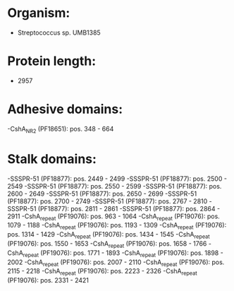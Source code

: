 * Organism:
- Streptococcus sp. UMB1385
* Protein length:
- 2957
* Adhesive domains:
-CshA_NR2 (PF18651): pos. 348 - 664
* Stalk domains:
-SSSPR-51 (PF18877): pos. 2449 - 2499
-SSSPR-51 (PF18877): pos. 2500 - 2549
-SSSPR-51 (PF18877): pos. 2550 - 2599
-SSSPR-51 (PF18877): pos. 2600 - 2649
-SSSPR-51 (PF18877): pos. 2650 - 2699
-SSSPR-51 (PF18877): pos. 2700 - 2749
-SSSPR-51 (PF18877): pos. 2767 - 2810
-SSSPR-51 (PF18877): pos. 2811 - 2861
-SSSPR-51 (PF18877): pos. 2864 - 2911
-CshA_repeat (PF19076): pos. 963 - 1064
-CshA_repeat (PF19076): pos. 1079 - 1188
-CshA_repeat (PF19076): pos. 1193 - 1309
-CshA_repeat (PF19076): pos. 1314 - 1429
-CshA_repeat (PF19076): pos. 1434 - 1545
-CshA_repeat (PF19076): pos. 1550 - 1653
-CshA_repeat (PF19076): pos. 1658 - 1766
-CshA_repeat (PF19076): pos. 1771 - 1893
-CshA_repeat (PF19076): pos. 1898 - 2002
-CshA_repeat (PF19076): pos. 2007 - 2110
-CshA_repeat (PF19076): pos. 2115 - 2218
-CshA_repeat (PF19076): pos. 2223 - 2326
-CshA_repeat (PF19076): pos. 2331 - 2421

